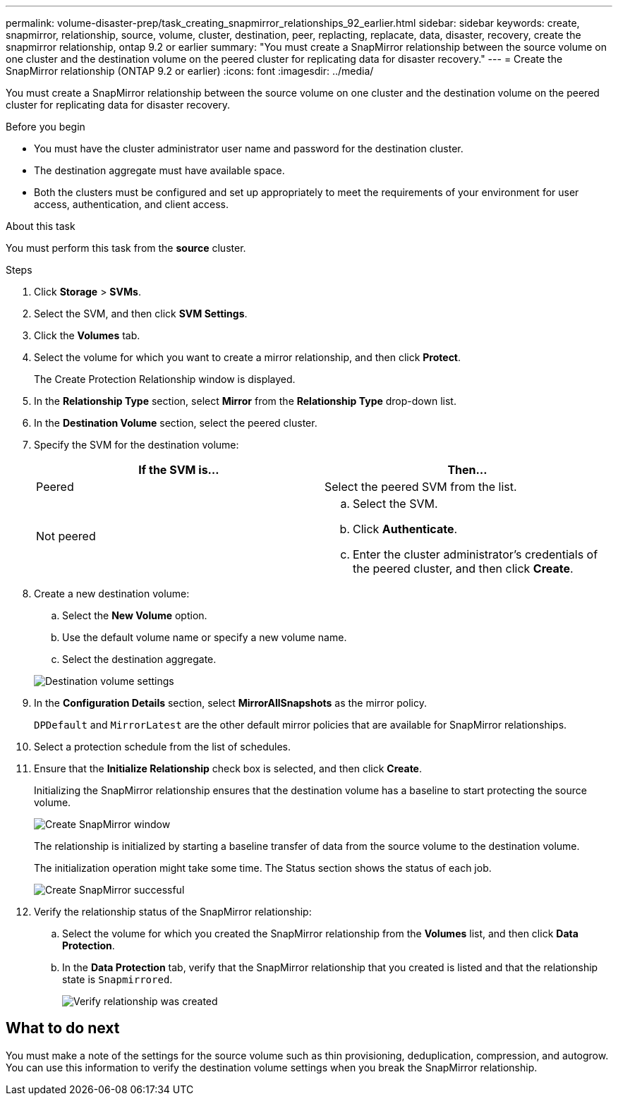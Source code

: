 ---
permalink: volume-disaster-prep/task_creating_snapmirror_relationships_92_earlier.html
sidebar: sidebar
keywords: create, snapmirror, relationship, source, volume, cluster, destination, peer, replacting, replacate, data, disaster, recovery, create the snapmirror relationship, ontap 9.2 or earlier
summary: "You must create a SnapMirror relationship between the source volume on one cluster and the destination volume on the peered cluster for replicating data for disaster recovery."
---
= Create the SnapMirror relationship (ONTAP 9.2 or earlier)
:icons: font
:imagesdir: ../media/

[.lead]
You must create a SnapMirror relationship between the source volume on one cluster and the destination volume on the peered cluster for replicating data for disaster recovery.

.Before you begin

* You must have the cluster administrator user name and password for the destination cluster.
* The destination aggregate must have available space.
* Both the clusters must be configured and set up appropriately to meet the requirements of your environment for user access, authentication, and client access.

.About this task

You must perform this task from the *source* cluster.

.Steps

. Click *Storage* > *SVMs*.
. Select the SVM, and then click *SVM Settings*.
. Click the *Volumes* tab.
. Select the volume for which you want to create a mirror relationship, and then click *Protect*.
+
The Create Protection Relationship window is displayed.

. In the *Relationship Type* section, select *Mirror* from the *Relationship Type* drop-down list.
. In the *Destination Volume* section, select the peered cluster.
. Specify the SVM for the destination volume:
+
[options="header"]
|===
| If the SVM is...| Then...
a|
Peered
a|
Select the peered SVM from the list.
a|
Not peered
a|

 .. Select the SVM.
 .. Click *Authenticate*.
 .. Enter the cluster administrator's credentials of the peered cluster, and then click *Create*.

+
|===

. Create a new destination volume:
 .. Select the *New Volume* option.
 .. Use the default volume name or specify a new volume name.
 .. Select the destination aggregate.

+
image::../media/destination_volume_settings.gif[Destination volume settings]
. In the *Configuration Details* section, select *MirrorAllSnapshots* as the mirror policy.
+
`DPDefault` and `MirrorLatest` are the other default mirror policies that are available for SnapMirror relationships.

. Select a protection schedule from the list of schedules.
. Ensure that the *Initialize Relationship* check box is selected, and then click *Create*.
+
Initializing the SnapMirror relationship ensures that the destination volume has a baseline to start protecting the source volume.
+
image::../media/create_snapmirror_relationship_window.gif[Create SnapMirror window]
+
The relationship is initialized by starting a baseline transfer of data from the source volume to the destination volume.
+
The initialization operation might take some time. The Status section shows the status of each job.
+
image::../media/snapmirror_create_3_successful.gif[Create SnapMirror successful]

. Verify the relationship status of the SnapMirror relationship:
 .. Select the volume for which you created the SnapMirror relationship from the *Volumes* list, and then click *Data Protection*.
 .. In the *Data Protection* tab, verify that the SnapMirror relationship that you created is listed and that the relationship state is `Snapmirrored`.
+
image::../media/snapmirror_create_4_verify.gif[Verify relationship was created]

== What to do next

You must make a note of the settings for the source volume such as thin provisioning, deduplication, compression, and autogrow. You can use this information to verify the destination volume settings when you break the SnapMirror relationship.

// 2023-Aug-8, fix Lipi errors